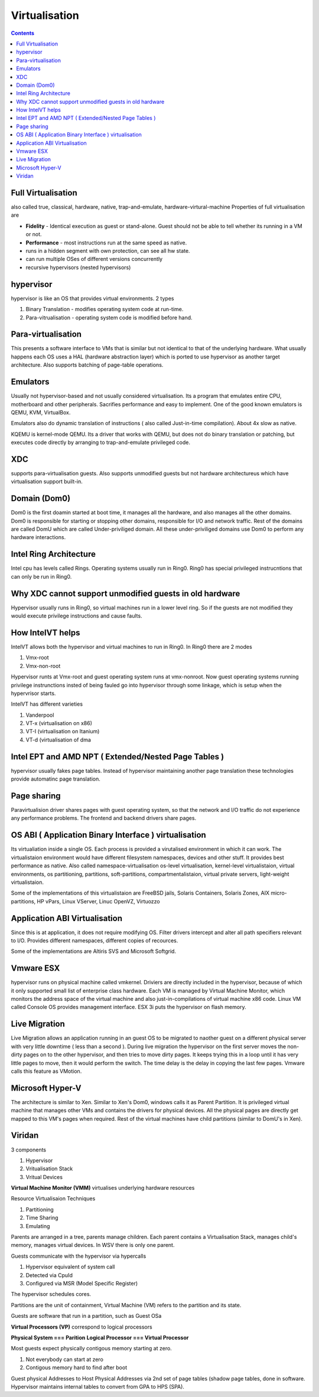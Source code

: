 Virtualisation
==============

.. contents::

Full Virtualisation
-------------------
also called true, classical, hardware, native, trap-and-emulate, hardware-virtural-machine
Properties of full virtualisation are

*     **Fidelity** - Identical execution as guest or stand-alone. Guest should not be able to tell whether its running in a VM or not.
*     **Performance** - most instructions run at the same speed as native.
*     runs in a hidden segment with own protection, can see all hw state.
*     can run multiple OSes of different versions concurrently
*     recursive hypervisors (nested hypervisors)


hypervisor
----------
hypervisor is like an OS that provides virtual environments.
2 types

#.   Binary Translation - modifies operating system code at run-time.
#.   Para-vitrualisation - operating system code is modified before hand. 


Para-virtualisation
-------------------
This presents a software interface to VMs that is similar but not identical to that of the underlying hardware. What usually happens each OS uses a HAL (hardware abstraction layer) which is ported to use hypervisor as another target architecture. Also supports batching of page-table operations.

Emulators
---------
Usually not hypervisor-based and not usually considered virtualisation. Its a program that emulates entire CPU, motherboard and other peripherals. Sacrifies performance and easy to implement. One of the good known emulators is QEMU, KVM, VirtualBox.

Emulators also do dynamic translation of instructions ( also called Just-in-time compilation). About 4x slow as native.

KQEMU is kernel-mode QEMU. Its a driver that works with QEMU, but does not do binary translation or patching, but executes code directly by arranging to trap-and-emulate privileged code.

XDC
---
supports para-virtualisation guests. Also supports unmodified guests but not hardware architectureus which have virtualisation support built-in.

Domain (Dom0)
-------------
Dom0 is the first doamin started at boot time, it manages all the hardware, and also manages all the other domains. Dom0 is responsible for starting or stopping other domains, responsible for I/O and network traffic. Rest of the domains are called DomU which are called Under-priviliged domain. All these under-priviliged domains use Dom0 to perform any hardware interactions.

Intel Ring Architecture
-----------------------
Intel cpu has levels called Rings. Operating systems usually run in Ring0. Ring0 has special privileged instrucntions that can only be run in Ring0.

Why XDC cannot support unmodified guests in old hardware
--------------------------------------------------------
Hypervisor usually runs in Ring0, so virtual machines run in a lower level ring. So if the guests are not modified they would execute privilege instructions and cause faults.

How IntelVT helps
-----------------
IntelVT allows both the hypervisor and virtual machines to run in Ring0. In Ring0 there are 2 modes

#.   Vmx-root
#.   Vmx-non-root

Hypervisor runts at Vmx-root and guest operating system runs at vmx-nonroot. Now guest operating systems running privilege instrunctions insted of being fauled go into hypervisor through some linkage, which is setup when the hypervrisor starts.

IntelVT has different varieties

#.   Vanderpool
#.   VT-x (virtualisation on x86)
#.   VT-I (virtualisation on Itanium)
#.   VT-d (virtualisation of dma


Intel EPT and AMD NPT ( Extended/Nested Page Tables )
-----------------------------------------------------
hypervisor usually fakes page tables. Instead of hypervisor maintaining another page translation these technologies provide automatinc page translation.

Page sharing
------------
Paravirtualision driver shares pages with guest operating system, so that the network and I/O traffic do not experience any performance problems. The frontend and backend drivers share pages.

OS ABI ( Application Binary Interface ) virtualisation
------------------------------------------------------
Its virtualiation inside a single OS. Each process is provided a virutalised environment in which it can work. The virtualistaion environment would have different filesystem namespaces, devices and other stuff. It provides best performance as native.
Also called namespace-virtualisation os-level virtualisation, kernel-level virtualistaion, virtual environments, os partitioning, partitions, soft-partitions, compartmentalistaion, virtual private servers, light-weight virtualistaion.

Some of the implementations of this virtualistaion are FreeBSD jails, Solaris Containers, Solaris Zones, AIX micro-partitions, HP vPars, Linux VServer, Linuc OpenVZ, Virtuozzo

Application ABI Virtualisation
------------------------------
Since this is at application, it does not require modifying OS. Filter drivers intercept and alter all path specifiers relevant to I/O. Provides different namespaces, different copies of recources.

Some of the implementations are Altiris SVS and Microsoft Softgrid.

Vmware ESX
----------
hypervisor runs on physical machine called vmkernel. Driviers are directly included in the hypervisor, because of which it only supported small list of enterprise class hardware.
Each VM is managed by Virtual Machine Monitor, which monitors the address space of the virtual machine and also just-in-compilations of virtual machine x86 code.
Linux VM called Console OS provides management interface.
ESX 3i puts the hypervisor on flash memory.

Live Migration
--------------
Live Migration allows an application running in an guest OS to be migrated to naother guest on a different physical server with very little downtime ( less than a second ).
During live migration the hypervisor on the first server moves the non-dirty pages on to the other hypervisor, and then tries to move dirty pages. It keeps trying this in a loop until it has very little pages to move, then it would perform the switch. The time delay is the delay in copying the last few pages.
Vmware calls this feature as VMotion.

Microsoft Hyper-V
-----------------
The architecture is similar to Xen. Similar to Xen's Dom0, windows calls it as Parent Partition. It is privileged virtual machine that manages other VMs and contains the drivers for physical devices. All the physical pages are directly get mapped to this VM's pages when required.
Rest of the virtual machines have child partitions (similar to DomU's in Xen).

Viridan
-------

3 components

#.   Hypervisor
#.   Vritualisation Stack
#.   Vritual Devices


**Virtual Machine Monitor (VMM)** virtualises underlying hardware resources

Resource Virtualisaion Techniques

#.   Partitioning
#.   Time Sharing
#.   Emulating

.. image:: images/virtualisation_architectures.jpg

Parents are arranged in a tree, parents manage children. Each parent contains a Virtualisation Stack, manages child's memory, manages virtual devices. In WSV there is only one parent.

Guests communicate with the hypervisor via hypercalls

#.   Hypervisor equivalent of system call
#.   Detected via CpuId
#.   Configured via MSR (Model Specific Register)

The hypervisor schedules cores.

Partitions are the unit of containment, Virtual Machine (VM) refers to the partition and its state.

Guests are software that run in a partition, such as Guest OSa

**Virtual Processors (VP)** correspond to logical processors

**Physical System === Parition**
**Logical Processor === Virtual Processor**

Most guests expect physically contigous memory starting at zero.

#.   Not everybody can start at zero
#.   Contigous memory hard to find after boot


Guest physical Addresses to Host Physical Addresses via 2nd set of page tables (shadow page tables, done in software. Hypervisor maintains internal tables to convert from GPA to HPS (SPA). 

